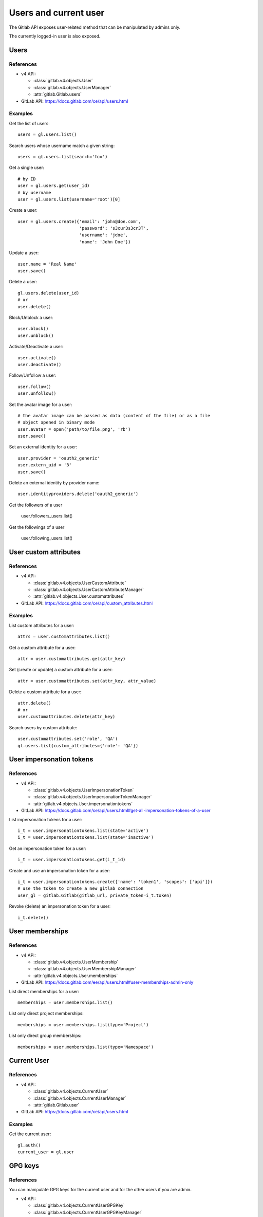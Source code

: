 ######################
Users and current user
######################

The Gitlab API exposes user-related method that can be manipulated by admins
only.

The currently logged-in user is also exposed.

Users
=====

References
----------

* v4 API:

  + :class:`gitlab.v4.objects.User`
  + :class:`gitlab.v4.objects.UserManager`
  + :attr:`gitlab.Gitlab.users`

* GitLab API: https://docs.gitlab.com/ce/api/users.html

Examples
--------

Get the list of users::

    users = gl.users.list()

Search users whose username match a given string::

    users = gl.users.list(search='foo')

Get a single user::

    # by ID
    user = gl.users.get(user_id)
    # by username
    user = gl.users.list(username='root')[0]

Create a user::

    user = gl.users.create({'email': 'john@doe.com',
                            'password': 's3cur3s3cr3T',
                            'username': 'jdoe',
                            'name': 'John Doe'})

Update a user::

    user.name = 'Real Name'
    user.save()

Delete a user::

    gl.users.delete(user_id)
    # or
    user.delete()

Block/Unblock a user::

    user.block()
    user.unblock()

Activate/Deactivate a user::

    user.activate()
    user.deactivate()

Follow/Unfollow a user::

    user.follow()
    user.unfollow()

Set the avatar image for a user::

    # the avatar image can be passed as data (content of the file) or as a file
    # object opened in binary mode
    user.avatar = open('path/to/file.png', 'rb')
    user.save()

Set an external identity for a user::

    user.provider = 'oauth2_generic'
    user.extern_uid = '3'
    user.save()

Delete an external identity by provider name::

    user.identityproviders.delete('oauth2_generic')

Get the followers of a user

    user.followers_users.list()

Get the followings of a user

    user.following_users.list()


User custom attributes
======================

References
----------

* v4 API:

  + :class:`gitlab.v4.objects.UserCustomAttribute`
  + :class:`gitlab.v4.objects.UserCustomAttributeManager`
  + :attr:`gitlab.v4.objects.User.customattributes`

* GitLab API: https://docs.gitlab.com/ce/api/custom_attributes.html

Examples
--------

List custom attributes for a user::

    attrs = user.customattributes.list()

Get a custom attribute for a user::

    attr = user.customattributes.get(attr_key)

Set (create or update) a custom attribute for a user::

    attr = user.customattributes.set(attr_key, attr_value)

Delete a custom attribute for a user::

    attr.delete()
    # or
    user.customattributes.delete(attr_key)

Search users by custom attribute::

    user.customattributes.set('role', 'QA')
    gl.users.list(custom_attributes={'role': 'QA'})

User impersonation tokens
=========================

References
----------

* v4 API:

  + :class:`gitlab.v4.objects.UserImpersonationToken`
  + :class:`gitlab.v4.objects.UserImpersonationTokenManager`
  + :attr:`gitlab.v4.objects.User.impersonationtokens`

* GitLab API: https://docs.gitlab.com/ce/api/users.html#get-all-impersonation-tokens-of-a-user

List impersonation tokens for a user::

    i_t = user.impersonationtokens.list(state='active')
    i_t = user.impersonationtokens.list(state='inactive')

Get an impersonation token for a user::

    i_t = user.impersonationtokens.get(i_t_id)

Create and use an impersonation token for a user::

    i_t = user.impersonationtokens.create({'name': 'token1', 'scopes': ['api']})
    # use the token to create a new gitlab connection
    user_gl = gitlab.Gitlab(gitlab_url, private_token=i_t.token)

Revoke (delete) an impersonation token for a user::

    i_t.delete()


User memberships
=========================

References
----------

* v4 API:

  + :class:`gitlab.v4.objects.UserMembership`
  + :class:`gitlab.v4.objects.UserMembershipManager`
  + :attr:`gitlab.v4.objects.User.memberships`

* GitLab API: https://docs.gitlab.com/ee/api/users.html#user-memberships-admin-only

List direct memberships for a user::

    memberships = user.memberships.list()

List only direct project memberships::

    memberships = user.memberships.list(type='Project')

List only direct group memberships::

    memberships = user.memberships.list(type='Namespace')

Current User
============

References
----------

* v4 API:

  + :class:`gitlab.v4.objects.CurrentUser`
  + :class:`gitlab.v4.objects.CurrentUserManager`
  + :attr:`gitlab.Gitlab.user`

* GitLab API: https://docs.gitlab.com/ce/api/users.html

Examples
--------

Get the current user::

    gl.auth()
    current_user = gl.user

GPG keys
========

References
----------

You can manipulate GPG keys for the current user and for the other users if you
are admin.

* v4 API:

  + :class:`gitlab.v4.objects.CurrentUserGPGKey`
  + :class:`gitlab.v4.objects.CurrentUserGPGKeyManager`
  + :attr:`gitlab.v4.objects.CurrentUser.gpgkeys`
  + :class:`gitlab.v4.objects.UserGPGKey`
  + :class:`gitlab.v4.objects.UserGPGKeyManager`
  + :attr:`gitlab.v4.objects.User.gpgkeys`

* GitLab API: https://docs.gitlab.com/ce/api/users.html#list-all-gpg-keys

Examples
--------

List GPG keys for a user::

    gpgkeys = user.gpgkeys.list()

Get a GPG gpgkey for a user::

    gpgkey = user.gpgkeys.get(key_id)

Create a GPG gpgkey for a user::

    # get the key with `gpg --export -a GPG_KEY_ID`
    k = user.gpgkeys.create({'key': public_key_content})

Delete a GPG gpgkey for a user::

    user.gpgkeys.delete(key_id)
    # or
    gpgkey.delete()

SSH keys
========

References
----------

You can manipulate SSH keys for the current user and for the other users if you
are admin.

* v4 API:

  + :class:`gitlab.v4.objects.CurrentUserKey`
  + :class:`gitlab.v4.objects.CurrentUserKeyManager`
  + :attr:`gitlab.v4.objects.CurrentUser.keys`
  + :class:`gitlab.v4.objects.UserKey`
  + :class:`gitlab.v4.objects.UserKeyManager`
  + :attr:`gitlab.v4.objects.User.keys`

* GitLab API: https://docs.gitlab.com/ce/api/users.html#list-ssh-keys

Examples
--------

List SSH keys for a user::

    keys = user.keys.list()

Create an SSH key for a user::

    k = user.keys.create({'title': 'my_key',
                          'key': open('/home/me/.ssh/id_rsa.pub').read()})

Delete an SSH key for a user::

    user.keys.delete(key_id)
    # or
    key.delete()

Status
======

References
----------

You can manipulate the status for the current user and you can read the status of other users.

* v4 API:

  + :class:`gitlab.v4.objects.CurrentUserStatus`
  + :class:`gitlab.v4.objects.CurrentUserStatusManager`
  + :attr:`gitlab.v4.objects.CurrentUser.status`
  + :class:`gitlab.v4.objects.UserStatus`
  + :class:`gitlab.v4.objects.UserStatusManager`
  + :attr:`gitlab.v4.objects.User.status`

* GitLab API: https://docs.gitlab.com/ce/api/users.html#user-status

Examples
--------

Get current user status::

    status = user.status.get()

Update the status for the current user::

    status = user.status.get()
    status.message = "message"
    status.emoji = "thumbsup"
    status.save()

Get the status of other users::

    gl.users.get(1).status.get()

Emails
======

References
----------

You can manipulate emails for the current user and for the other users if you
are admin.

* v4 API:

  + :class:`gitlab.v4.objects.CurrentUserEmail`
  + :class:`gitlab.v4.objects.CurrentUserEmailManager`
  + :attr:`gitlab.v4.objects.CurrentUser.emails`
  + :class:`gitlab.v4.objects.UserEmail`
  + :class:`gitlab.v4.objects.UserEmailManager`
  + :attr:`gitlab.v4.objects.User.emails`

* GitLab API: https://docs.gitlab.com/ce/api/users.html#list-emails

Examples
--------

List emails for a user::

    emails = user.emails.list()

Get an email for a user::

    email = user.emails.get(email_id)

Create an email for a user::

    k = user.emails.create({'email': 'foo@bar.com'})

Delete an email for a user::

    user.emails.delete(email_id)
    # or
    email.delete()

Users activities
================

References
----------

* admin only

* v4 API:

  + :class:`gitlab.v4.objects.UserActivities`
  + :class:`gitlab.v4.objects.UserActivitiesManager`
  + :attr:`gitlab.Gitlab.user_activities`

* GitLab API: https://docs.gitlab.com/ce/api/users.html#get-user-activities-admin-only

Examples
--------

Get the users activities::

    activities = gl.user_activities.list(
        query_parameters={'from': '2018-07-01'},
        all=True, as_list=False)
